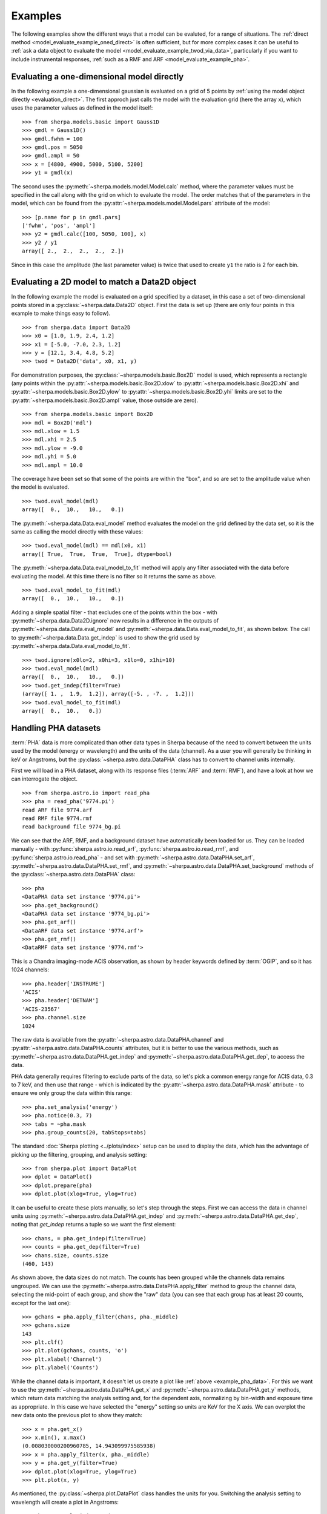 ********
Examples
********

.. todo::

   The examples need a review; in particular, the PHA examples need
   to be cleaned up. There are several todo notes below.

   Maybe add a 2D image example with PSF convolution and exposure map.

   Can we link back to the section that describes each evaluation
   method (or introduces the concept)?

The following examples show the different ways that a model can
be evaluted, for a range of situations. The
:ref:`direct method <model_evaluate_example_oned_direct>` is
often sufficient, but for more complex cases it can be useful to
:ref:`ask a data object to evaluate the
model <model_evaluate_example_twod_via_data>`, particularly
if you want to include instrumental responses,
:ref:`such as a RMF and ARF <model_evaluate_example_pha>`.

.. _model_evaluate_example_oned_direct:

Evaluating a one-dimensional model directly
===========================================

In the following example a one-dimensional gaussian is evaluated
on a grid of 5 points by
:ref:`using the model object directly <evaluation_direct>`.
The first approch just calls the model with the evaluation
grid (here the array ``x``),
which uses the parameter values as defined in the model itself::

    >>> from sherpa.models.basic import Gauss1D
    >>> gmdl = Gauss1D()
    >>> gmdl.fwhm = 100
    >>> gmdl.pos = 5050
    >>> gmdl.ampl = 50
    >>> x = [4800, 4900, 5000, 5100, 5200]
    >>> y1 = gmdl(x)

The second uses the :py:meth:`~sherpa.models.model.Model.calc`
method, where the parameter values must be specified in the
call along with the grid on which to evaluate the model.
The order matches that of the parameters in the model, which can be
found from the
:py:attr:`~sherpa.models.model.Model.pars` attribute of the model::

    >>> [p.name for p in gmdl.pars]
    ['fwhm', 'pos', 'ampl']
    >>> y2 = gmdl.calc([100, 5050, 100], x)
    >>> y2 / y1
    array([ 2.,  2.,  2.,  2.,  2.])

Since in this case the amplitude (the last parameter value) is twice
that used to create ``y1`` the ratio is 2 for each bin.

.. _model_evaluate_example_twod_via_data:

Evaluating a 2D model to match a Data2D object
==============================================

In the following example the model is evaluated on a grid
specified by a dataset, in this case a set of two-dimensional
points stored in a :py:class:`~sherpa.data.Data2D` object.
First the data is set up (there are only four points
in this example to make things easy to follow).

::

    >>> from sherpa.data import Data2D
    >>> x0 = [1.0, 1.9, 2.4, 1.2]
    >>> x1 = [-5.0, -7.0, 2.3, 1.2]
    >>> y = [12.1, 3.4, 4.8, 5.2]
    >>> twod = Data2D('data', x0, x1, y)

For demonstration purposes, the :py:class:`~sherpa.models.basic.Box2D`
model is used, which represents a rectangle (any points within the
:py:attr:`~sherpa.models.basic.Box2D.xlow`
to
:py:attr:`~sherpa.models.basic.Box2D.xhi`
and
:py:attr:`~sherpa.models.basic.Box2D.ylow`
to
:py:attr:`~sherpa.models.basic.Box2D.yhi`
limits are set to the
:py:attr:`~sherpa.models.basic.Box2D.ampl`
value, those outside are zero).

::

    >>> from sherpa.models.basic import Box2D
    >>> mdl = Box2D('mdl')
    >>> mdl.xlow = 1.5
    >>> mdl.xhi = 2.5
    >>> mdl.ylow = -9.0
    >>> mdl.yhi = 5.0
    >>> mdl.ampl = 10.0

The coverage have been set so that some of the points are
within the "box", and so are set to the amplitude value
when the model is evaluated.

::

    >>> twod.eval_model(mdl)
    array([  0.,  10.,   10.,   0.])

The :py:meth:`~sherpa.data.Data.eval_model` method evaluates
the model on the grid defined by the data set, so it is the same
as calling the model directly with these values::

    >>> twod.eval_model(mdl) == mdl(x0, x1)
    array([ True,  True,  True,  True], dtype=bool)

The :py:meth:`~sherpa.data.Data.eval_model_to_fit` method
will apply any filter associated with the data before
evaluating the model. At this time there is no filter
so it returns the same as above.

::

    >>> twod.eval_model_to_fit(mdl)
    array([  0.,  10.,   10.,   0.])

Adding a simple spatial filter - that excludes one of
the points within the box - with
:py:meth:`~sherpa.data.Data2D.ignore` now results
in a difference in the outputs of
:py:meth:`~sherpa.data.Data.eval_model`
and
:py:meth:`~sherpa.data.Data.eval_model_to_fit`,
as shown below. The call to
:py:meth:`~sherpa.data.Data.get_indep`
is used to show the grid used by
:py:meth:`~sherpa.data.Data.eval_model_to_fit`.

::

    >>> twod.ignore(x0lo=2, x0hi=3, x1lo=0, x1hi=10)
    >>> twod.eval_model(mdl)
    array([  0.,  10.,   10.,   0.])
    >>> twod.get_indep(filter=True)
    (array([ 1. ,  1.9,  1.2]), array([-5. , -7. ,  1.2]))
    >>> twod.eval_model_to_fit(mdl)
    array([  0.,  10.,   0.])

.. _model_evaluate_example_pha:

Handling PHA datasets
=====================

:term:`PHA` data is more complicated than other data types in Sherpa because
of the need to convert between the units used by the model (energy
or wavelength) and the units of the data (channel). As a user you
will generally be thinking in keV or Angstroms, but the
:py:class:`~sherpa.astro.data.DataPHA` class has to convert to
channel units internally.

First we will load in a PHA dataset, along with its response
files (:term:`ARF` and :term:`RMF`), and have a look at how we can
interrogate the object.

::

   >>> from sherpa.astro.io import read_pha
   >>> pha = read_pha('9774.pi')
   read ARF file 9774.arf
   read RMF file 9774.rmf
   read background file 9774_bg.pi

We can see that the ARF, RMF, and a background dataset have
automatically been loaded for us. They can be loaded manually - with
:py:func:`sherpa.astro.io.read_arf`, :py:func:`sherpa.astro.io.read_rmf`,
and :py:func:`sherpa.astro.io.read_pha` -
and set with :py:meth:`~sherpa.astro.data.DataPHA.set_arf`,
:py:meth:`~sherpa.astro.data.DataPHA.set_rmf`, and
:py:meth:`~sherpa.astro.data.DataPHA.set_background`
methods of the :py:class:`~sherpa.astro.data.DataPHA` class::

   >>> pha
   <DataPHA data set instance '9774.pi'>
   >>> pha.get_background()
   <DataPHA data set instance '9774_bg.pi'>
   >>> pha.get_arf()
   <DataARF data set instance '9774.arf'>
   >>> pha.get_rmf()
   <DataRMF data set instance '9774.rmf'>

This is a Chandra imaging-mode ACIS observation, as shown
by header keywords defined by :term:`OGIP`, and so it has
1024 channels::

   >>> pha.header['INSTRUME']
   'ACIS'
   >>> pha.header['DETNAM']
   'ACIS-23567'
   >>> pha.channel.size
   1024

The raw data is available from the
:py:attr:`~sherpa.astro.data.DataPHA.channel` and
:py:attr:`~sherpa.astro.data.DataPHA.counts` attributes, but
it is better to use the various methods, such as
:py:meth:`~sherpa.astro.data.DataPHA.get_indep` and
:py:meth:`~sherpa.astro.data.DataPHA.get_dep`, to
access the data.

PHA data generally requires filtering to exclude parts of the
data, so let's pick a common energy range for ACIS data,
0.3 to 7 keV, and then use that range - which is indicated
by the :py:attr:`~sherpa.astro.data.DataPHA.mask` attribute -
to ensure we only group the data within this range::

   >>> pha.set_analysis('energy')
   >>> pha.notice(0.3, 7)
   >>> tabs = ~pha.mask
   >>> pha.group_counts(20, tabStops=tabs)

The standard :doc:`Sherpa plotting <../plots/index>` setup can
be used to display the data, which has the advantage of picking
up the filtering, grouping, and analysis setting::

   >>> from sherpa.plot import DataPlot
   >>> dplot = DataPlot()
   >>> dplot.prepare(pha)
   >>> dplot.plot(xlog=True, ylog=True)

.. _example_pha_data:

.. image:: ../_static/evaluation/pha_data.png

It can be useful to create these plots manually, so let's step
through the steps. First we can access the data in channel
units using :py:meth:`~sherpa.astro.data.DataPHA.get_indep`
and :py:meth:`~sherpa.astro.data.DataPHA.get_dep`,
noting that `get_indep` returns a tuple so we want the
first element::

   >>> chans, = pha.get_indep(filter=True)
   >>> counts = pha.get_dep(filter=True)
   >>> chans.size, counts.size
   (460, 143)

As shown above, the data sizes do not match. The counts has been grouped
while the channels data remains ungrouped. We can use the
:py:meth:`~sherpa.astro.data.DataPHA.apply_filter` method to
group the channel data, selecting the mid-point of each group, and
show the "raw" data (you can see that each group has at least
20 counts, except for the last one)::

   >>> gchans = pha.apply_filter(chans, pha._middle)
   >>> gchans.size
   143
   >>> plt.clf()
   >>> plt.plot(gchans, counts, 'o')
   >>> plt.xlabel('Channel')
   >>> plt.ylabel('Counts')

.. image:: ../_static/evaluation/pha_data_manual.png

While the channel data is important, it doesn't let us create
a plot like :ref:`above <example_pha_data>`. For this we
want to use the
:py:meth:`~sherpa.astro.data.DataPHA.get_x` and
:py:meth:`~sherpa.astro.data.DataPHA.get_y` methods,
which return data matching the analysis setting and,
for the dependent axis, normalizing by bin-width and
exposure time as appropriate. In this case we have selected
the "energy" setting so units are KeV for the X axis.
We can overplot the new data onto the previous plot to
show they match::

   >>> x = pha.get_x()
   >>> x.min(), x.max()
   (0.008030000200960785, 14.943099975585938)
   >>> x = pha.apply_filter(x, pha._middle)
   >>> y = pha.get_y(filter=True)
   >>> dplot.plot(xlog=True, ylog=True)
   >>> plt.plot(x, y)

.. image:: ../_static/evaluation/pha_data_compare.png

As mentioned, the :py:class:`~sherpa.plot.DataPlot` class
handles the units for you. Switching the analysis setting
to wavelength will create a plot in Angstroms::

   >>> pha.set_analysis('wave')
   >>> pha.get_x().max()
   1544.0122577477066
   >>> wplot = DataPlot()
   >>> wplot.prepare(pha)
   >>> wplot.plot()

.. image:: ../_static/evaluation/pha_data_wave.png

For now we want to make sure we complete our analysis in
energy units::

   >>> pha.set_analysis('energy')

We can finally think about evaluating a model. To start with
we look at a physically-motivated model - an
absorbed (:py:class:`~sherpa.astro.xspec.XSphabs`)
powerlaw (:py:class:`~sherpa.models.basic.PowLaw1D`)::

   >>> from sherpa.models.basic import PowLaw1D
   >>> from sherpa.astro.xspec import XSphabs
   >>> pl = PowLaw1D()
   >>> gal = XSphabs()
   >>> mdl = gal * pl
   >>> pl.gamma = 1.7
   >>> gal.nh = 0.2
   >>> print(mdl)
   (phabs * powlaw1d)
      Param        Type          Value          Min          Max      Units
      -----        ----          -----          ---          ---      -----
      phabs.nH     thawed          0.2            0       100000 10^22 atoms / cm^2
      powlaw1d.gamma thawed          1.7          -10           10
      powlaw1d.ref frozen            1 -3.40282e+38  3.40282e+38
      powlaw1d.ampl thawed            1            0  3.40282e+38

The model can be evaluated directly. XSPEC models use units of
KeV for the X axis, so we generate a grid between 0.1 and 10 keV
for use. As the data is binned we call the models - here the
commbined model labelled "Absorbed" and just the powerlaw
component labelled "Unabsorbed" - with both low and high edges::

   >>> egrid = np.arange(0.1, 10, 0.01)
   >>> elo, ehi = egrid[:-1], egrid[1:]
   >>> emid = (elo + ehi) / 2
   >>> plt.clf()
   >>> plt.plot(emid, mdl(elo, ehi), label='Absorbed')
   >>> plt.plot(emid, pl(elo, ehi), ':', label='Unabsorbed')
   >>> plt.xscale('log')
   >>> plt.ylim(0, 0.01)
   >>> plt.legend()

The Y axis has been restricted because the absorption is quite severe
at low energies!

.. image:: ../_static/evaluation/pha_model_energy.png

However, we need to include the response information -
:term:`ARF` and :term:`RMF` - in order to be able to
compare to the data. The easiest way to do this is to
use the :py:class:`~sherpa.astro.instrument.Response1D`
class to extract the ARF amd RMF from the PHA dataset,
and then apply it to create a model expression, here
called ``full``, which includes the corrections::

   >>> from sherpa.astro.instrument import Response1D
   >>> rsp = Response1D(pha)
   >>> full = rsp(mdl)
   >>> print(full)
   apply_rmf(apply_arf((75141.227687398 * (phabs * powlaw1d))))
      Param        Type          Value          Min          Max      Units
      -----        ----          -----          ---          ---      -----
      phabs.nH     thawed          0.2            0       100000 10^22 atoms / cm^2
      powlaw1d.gamma thawed          1.7          -10           10
      powlaw1d.ref frozen            1 -3.40282e+38  3.40282e+38
      powlaw1d.ampl thawed            1            0  3.40282e+38

Note that the full model expression not only includes the
ARF and RMF terms, but also includes the exposure time of
the dataset. This ensures that the output has units of counts,
for XSPEC additive models whose normalization is per-second,
or defines the model amplitude to ber per-second, for models
such as ``PowLaw1D``.

.. note::

   Instead of using :py:class:`~sherpa.astro.instrument.Response1D`
   you can directly create a model using
   :py:class:`~sherpa.astro.instrument.RSPModelPHA` or
   :py:class:`~sherpa.astro.instrument.RSPModelNoPHA` with logic
   like

   >>> from sherpa.astro.instrument import RSPModelPHA
   >>> full = RSPModelPHA(arf, rmf, pha, pha.exposure * mdl)

   Note that the exposure time is not automatically included for you as it
   is with ``Response1D``.

If we evaluate this model we get a surprise! The grid arguments
are ignored (as long as something is sent in), and instead the
model is evaluated on the channel group (hence the evaluated
model as 1024 bins in this exampe)::

   >>> elo.size
   989
   >>> full(elo, ehi).size
   1024
   >>> full([1, 2, 3]).size
   1024
   >>> np.all(full(elo, ehi) == full([1, 2, 3]))
   True

The evaluated model can therefore be displayed with a
call such as::

   >>> plt.clf()
   >>> plt.plot(pha.channel, full(pha.channel))
   >>> plt.xlabel('Channel')
   >>> plt.ylabel('Counts')

The reason for the ridiculously-large count range is because
the powerlaw amplitude has not been changed from its
default value of 1!

.. image:: ../_static/evaluation/pha_fullmodel_manual.png

The :py:meth:`~sherpa.astro.data.DataPHA.eval_model` and
:py:meth:`~sherpa.astro.data.DataPHA.eval_model_to_fit` methods
can be used, but they **must** be applied to a response model
(e.g. ``full``), otherwise the output will be meaningless::

   >>> y1 = pha.eval_model(full)
   >>> y2 = pha.eval_model_to_fit(full)
   >>> y1.size, y2.size
   (1024, 143)

The ``eval_model`` output is ungrouped whereas the
``eval_model_to_fit`` output is grouped and filtered to
match the PHA dataset. In order to create a "nice" plot
we want to use energy units, which requires converting
between channel and energy units. For this we take advantage of
the data in the ``EBOUNDS`` extension of the RMF, which provides
an **approximate** mapping from channel to energy for visualization
purposes only. These arrays are available as the
:py:attr:`~sherpa.astro.data.DataRMF.e_min`
and
:py:attr:`~sherpa.astro.data.DataRMF.e_max`
attributes of the
:py:class:`~sherpa.astro.data.DataRMF` object returned by
:py:meth:`~sherpa.astro.data.DataPHA.get_rmf`, and we can
group them as we did earlier (except for chosing the
``pha._min`` and ``pha._max`` functions for defining the
bounds)::

   >>> rmf = pha.get_rmf()
   >>> rmf.e_min.size, rmf.e_max.size
   (1024, 1024)
   >>> xlo = pha.apply_filter(rmf.e_min, pha._min)
   >>> xhi = pha.apply_filter(rmf.e_max, pha._max)

With these, we can convert the counts values returned by
``eval_model_to_fit`` to counts per keV per second
(using the :py:attr:`~sherpa.astro.data.DataARF.exposure`
attribute to get the exposure time)::

   >>> x2 = pha.get_x()
   >>> xmid = pha.apply_filter(x2, pha._middle)
   >>> plt.clf()
   >>> plt.plot(xmid, y2 / (xhi - xlo) / pha.exposure)
   >>> plt.xlabel('Energy (keV)')
   >>> plt.ylabel('Counts/sec/keV')

.. image:: ../_static/evaluation/pha_eval_model_to_fit.png

We can also use the Astronomy-specific
:py:class:`~sherpa.astro.plot.ModelHistogram` plotting
class to display the model data without needing to
convert anything::

   >>> from sherpa.astro.plot import ModelHistogram
   >>> mplot = ModelHistogram()
   >>> mplot.prepare(pha, full)
   >>> mplot.plot()

The difference to the previos plot is that this one
uses a histogram to display each bin while the previous
version connected the mid-point of each bin (in this case
the bins are small so it's hard to see much difference).

.. image:: ../_static/evaluation/pha_fullmodel_model.png

We can use the model including the response to
:doc:`fit the data <../fit/index>` (here I am not going
to tweak the statistic choice or optimiser which you should
consider)::

   >>> from sherpa.fit import Fit
   >>> fit = Fit(pha, full)
   >>> res = fit.fit()
   >>> print(res.format())
   Method                = levmar
   Statistic             = chi2gehrels
   Initial fit statistic = 3.34091e+11
   Final fit statistic   = 100.348 at function evaluation 33
   Data points           = 143
   Degrees of freedom    = 140
   Probability [Q-value] = 0.995322
   Reduced statistic     = 0.716768
   Change in statistic   = 3.34091e+11
      phabs.nH       0.0129625    +/- 0.00727019
      powlaw1d.gamma   1.78432      +/- 0.0459786
      powlaw1d.ampl   7.17014e-05  +/- 2.48751e-06

We can see the amplitude has changed from 1 to :math:`\sim 10^{-4}`,
which should make the predicted counts a lot more believable!
We can display the data and model together, this time using
the :py:class:`~sherpa.plot.ModelPlot` class (since the
:py:class:`~sherpa.astro.plot.ModelHistogram` class used
earlier doesn't group the model to match the data)::

   >>> from sherpa.plot ModelPlot
   >>> dplot.prepare(pha)
   >>> dplot.plot(xlog=True)
   >>> mplot2 = ModelPlot()
   >>> mplot2.prepare(pha, full)
   >>> mplot2.overplot()

.. image:: ../_static/evaluation/pha_fullmodel_fit.png

Note that this example has not tried to subtract the background
or fit it!
